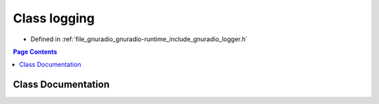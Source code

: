 .. _exhale_class_classgr_1_1logging:

Class logging
=============

- Defined in :ref:`file_gnuradio_gnuradio-runtime_include_gnuradio_logger.h`


.. contents:: Page Contents
   :local:
   :backlinks: none


Class Documentation
-------------------


.. doxygenclass:: gr::logging
   :project: gnuradio
   :members:
   :protected-members:
   :undoc-members: